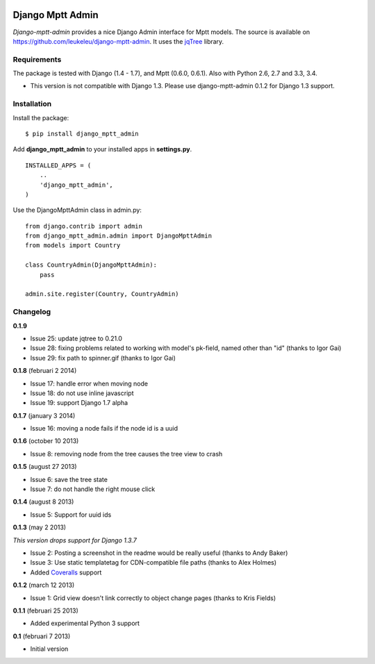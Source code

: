 |Travis Status|

|Coverage Status|

|Downloads|

|Version|

|Violations|

|Requirements Status|

Django Mptt Admin
=================

*Django-mptt-admin* provides a nice Django Admin interface for Mptt
models. The source is available on
https://github.com/leukeleu/django-mptt-admin. It uses the
`jqTree <http://mbraak.github.io/jqTree/>`__ library.

Requirements
------------

The package is tested with Django (1.4 - 1.7), and Mptt (0.6.0, 0.6.1). Also with Python 2.6, 2.7 and 3.3, 3.4.

-  This version is not compatible with Django 1.3. Please use
   django-mptt-admin 0.1.2 for Django 1.3 support.

Installation
------------

Install the package:

::

    $ pip install django_mptt_admin

Add **django\_mptt\_admin** to your installed apps in **settings.py**.

::

    INSTALLED_APPS = (
        ..
        'django_mptt_admin',
    )

Use the DjangoMpttAdmin class in admin.py:

::

    from django.contrib import admin
    from django_mptt_admin.admin import DjangoMpttAdmin
    from models import Country

    class CountryAdmin(DjangoMpttAdmin):
        pass

    admin.site.register(Country, CountryAdmin)

Changelog
---------

**0.1.9**

- Issue 25: update jqtree to 0.21.0
- Issue 28: fixing problems related to working with model's pk-field, named other than "id" (thanks to Igor Gai)
- Issue 29: fix path to spinner.gif (thanks to Igor Gai)

**0.1.8** (februari 2 2014)

-  Issue 17: handle error when moving node
-  Issue 18: do not use inline javascript
-  Issue 19: support Django 1.7 alpha

**0.1.7** (january 3 2014)

-  Issue 16: moving a node fails if the node id is a uuid

**0.1.6** (october 10 2013)

-  Issue 8: removing node from the tree causes the tree view to crash

**0.1.5** (august 27 2013)

-  Issue 6: save the tree state
-  Issue 7: do not handle the right mouse click

**0.1.4** (august 8 2013)

-  Issue 5: Support for uuid ids

**0.1.3** (may 2 2013)

*This version drops support for Django 1.3.7*

-  Issue 2: Posting a screenshot in the readme would be really useful
   (thanks to Andy Baker)
-  Issue 3: Use static templatetag for CDN-compatible file paths (thanks
   to Alex Holmes)
-  Added
   `Coveralls <https://coveralls.io/r/leukeleu/django-mptt-admin>`__
   support

**0.1.2** (march 12 2013)

-  Issue 1: Grid view doesn't link correctly to object change pages
   (thanks to Kris Fields)

**0.1.1** (februari 25 2013)

-  Added experimental Python 3 support

**0.1** (februari 7 2013)

-  Initial version

|Bitdeli Badge|

.. |Travis Status| image:: https://secure.travis-ci.org/leukeleu/django-mptt-admin.png
   :target: http://travis-ci.org/leukeleu/django-mptt-admin
.. |Coverage Status| image:: https://coveralls.io/repos/leukeleu/django-mptt-admin/badge.png?branch=master
   :target: https://coveralls.io/r/leukeleu/django-mptt-admin
.. |Downloads| image:: https://pypip.in/d/django-mptt-admin/badge.png
   :target: https://pypi.python.org/pypi/django-mptt-admin/
.. |Version| image:: https://pypip.in/v/django-mptt-admin/badge.png
   :target: https://pypi.python.org/pypi/django-mptt-admin/
.. |Violations| image:: https://coviolations.io/projects/leukeleu/django-mptt-admin/badge/?
   :target: http://coviolations.io/projects/leukeleu/django-mptt-admin/
.. |Requirements Status| image:: https://requires.io/github/leukeleu/django-mptt-admin/requirements.png?branch=master
   :target: https://requires.io/github/leukeleu/django-mptt-admin/requirements/?branch=master
.. |Bitdeli Badge| image:: https://d2weczhvl823v0.cloudfront.net/leukeleu/django-mptt-admin/trend.png
   :target: https://bitdeli.com/free
